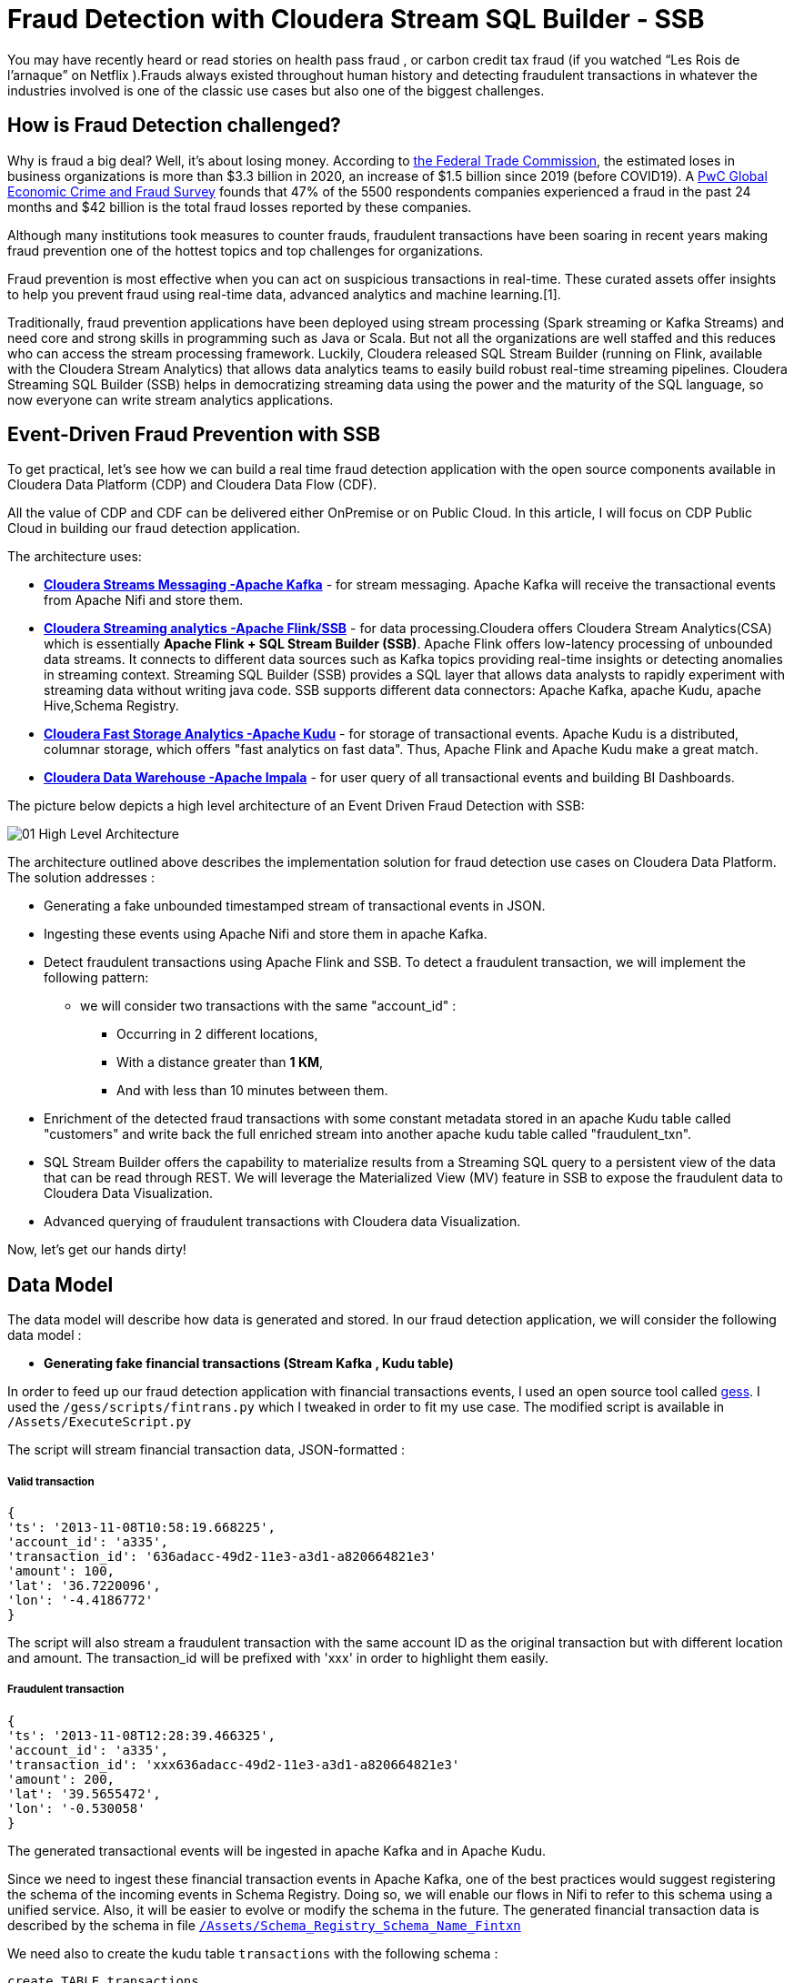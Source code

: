 # Fraud Detection with Cloudera Stream SQL Builder - SSB

You may have recently heard or read stories on health pass fraud , or carbon credit tax fraud (if you watched “Les Rois de l’arnaque” on Netflix ).Frauds always existed throughout human history and detecting fraudulent transactions in whatever the industries involved is one of the classic use cases but also one of the biggest challenges.

## How is Fraud Detection challenged?

Why is fraud a big deal? Well, it's about losing money. According to link:https://www.ftc.gov/news-events/press-releases/2021/02/new-data-shows-ftc-received-2-2-million-fraud-reports-consumers[the Federal Trade Commission], the estimated loses in business organizations is more than $3.3 billion in 2020, an increase of $1.5 billion since 2019 (before COVID19).
A link:https://www.pwc.com/gx/en/services/forensics/economic-crime-survey.html[PwC Global Economic Crime and Fraud Survey] founds that 47% of the 5500 respondents companies experienced a fraud in the past 24 months and  $42 billion is the total fraud losses reported by these companies.

Although many institutions took measures to counter frauds, fraudulent transactions have been soaring in recent years making fraud prevention one of the hottest topics and top challenges for organizations.

Fraud prevention is most effective when you can act on suspicious transactions in real-time. These curated assets offer insights to help you prevent fraud using real-time data, advanced analytics and machine learning.[1].

Traditionally, fraud prevention applications have been deployed using stream processing (Spark streaming or Kafka Streams) and  need core and strong  skills in programming such as Java or Scala. But not all the organizations are well staffed and this reduces who can access the stream processing framework.
Luckily, Cloudera released SQL Stream Builder (running on Flink, available with the Cloudera Stream Analytics) that allows data analytics teams to easily build robust real-time streaming pipelines. Cloudera Streaming SQL Builder (SSB) helps in democratizing streaming data using the power and the maturity of the SQL language, so now everyone can write stream analytics applications.

## Event-Driven Fraud Prevention with SSB


To get practical, let's see how we can build a real time fraud detection application  with the open source components available in Cloudera Data Platform (CDP) and Cloudera Data Flow (CDF).

All the value of CDP and CDF can be delivered either OnPremise or on Public Cloud. In this article, I will focus on CDP Public Cloud in building our fraud detection application.

The architecture uses:

* *link:https://docs.cloudera.com/cdp-private-cloud-base/7.1.7/concepts-streaming.html[Cloudera Streams Messaging -Apache Kafka]* - for stream messaging. Apache Kafka will receive the transactional events from Apache Nifi and store them.

* *link:https://docs.cloudera.com/csa/1.6.0/index.html[Cloudera Streaming analytics -Apache Flink/SSB]* - for data processing.Cloudera offers Cloudera Stream Analytics(CSA) which is essentially *Apache Flink + SQL Stream Builder (SSB)*. Apache Flink offers low-latency processing of unbounded data streams. It connects to different data sources such as Kafka topics providing real-time insights or detecting anomalies in streaming context. Streaming SQL Builder (SSB) provides a SQL layer that allows data analysts to rapidly experiment with streaming data without writing java code. SSB supports different data connectors: Apache Kafka, apache Kudu, apache Hive,Schema Registry.

* *link:https://docs.cloudera.com/cdp-private-cloud-base/7.1.7/kudu-overview/topics/kudu-intro.html[Cloudera Fast Storage Analytics -Apache Kudu]* - for storage of transactional events. Apache Kudu is a distributed, columnar storage, which offers "fast analytics on fast data". Thus, Apache Flink and Apache Kudu make a great match.

* *link:https://docs.cloudera.com/cdp-private-cloud-base/7.1.7/impala-overview/topics/impala-overview.html[Cloudera Data Warehouse -Apache Impala]* - for user query of all transactional events and building BI Dashboards.


The picture below depicts a high level architecture of an Event Driven Fraud Detection with SSB:


image::Images/01_High_Level_Architecture.png[]


The architecture outlined above describes the implementation solution for fraud detection use cases on Cloudera Data Platform. The solution addresses :

** Generating a fake unbounded timestamped stream of transactional events in JSON.
** Ingesting these events using Apache Nifi and store them in apache Kafka.
** Detect fraudulent transactions using Apache Flink and SSB. To detect a fraudulent transaction, we will implement the following pattern:
* we will consider two transactions with the same "account_id" :
*** Occurring in 2 different locations,
*** With a distance greater than *1 KM*,
*** And with less than 10 minutes between them.
** Enrichment of the detected fraud transactions with some constant metadata stored in an apache  Kudu table called "customers" and write back the full enriched stream into another apache kudu table called "fraudulent_txn".
** SQL Stream Builder offers the capability to materialize results from a Streaming SQL query to a persistent view of the data that can be read through REST. We will leverage the Materialized  View (MV) feature in SSB to expose the fraudulent data to Cloudera Data Visualization.
** Advanced querying of fraudulent transactions with Cloudera data Visualization.


Now, let’s get our hands dirty!


## Data Model

The data model will describe how data is generated and stored. In our fraud detection application, we will consider the following data model :

** *Generating fake financial transactions (Stream Kafka , Kudu table)*

In order to feed up our fraud detection application with financial transactions events, I used an open source tool called link:https://github.com/mapr-demos/gess[gess]. I used the `/gess/scripts/fintrans.py` which I tweaked in order to fit my use case. The modified script is available in  `/Assets/ExecuteScript.py`

The script will stream financial transaction data, JSON-formatted :

===== *Valid transaction*
[source,textmate]

{
'ts': '2013-11-08T10:58:19.668225',
'account_id': 'a335',
'transaction_id': '636adacc-49d2-11e3-a3d1-a820664821e3'
'amount': 100,
'lat': '36.7220096',
'lon': '-4.4186772'
}

The script will also stream a fraudulent transaction with the  same account ID as the original transaction but with different location and amount. The transaction_id will be prefixed with 'xxx' in order to highlight them easily.

===== *Fraudulent transaction*
[source,textmate]

{
'ts': '2013-11-08T12:28:39.466325',
'account_id': 'a335',
'transaction_id': 'xxx636adacc-49d2-11e3-a3d1-a820664821e3'
'amount': 200,
'lat': '39.5655472',
'lon': '-0.530058'
}

The generated transactional events will be ingested in apache Kafka and in Apache Kudu.

Since we need to ingest these financial transaction events in Apache Kafka, one of the best practices would suggest registering the schema of the incoming events in Schema Registry. Doing so, we will enable our flows in Nifi to refer to this schema using a unified service. Also, it will be easier to evolve or modify the schema in the future. The generated financial transaction data is described by the schema in file  link:Assets/Schema_Registry_Schema_Name_Fintxn[`/Assets/Schema_Registry_Schema_Name_Fintxn`]

We need also to create the kudu table `transactions` with the following schema :


[source,sql]
----
create TABLE transactions
(
ts string,
acc_id string,
transaction_id string,
amount bigint,
lat double,
lon double,
PRIMARY KEY (ts, acc_id)
)
PARTITION BY HASH PARTITIONS 16
STORED AS KUDU
TBLPROPERTIES ('kudu.num_tablet_replicas' = '3');
----

** *Generating fake customers data (Kudu Table)*

In our use case, we need to enrich the incoming Apache kafka stream with some metadata information stored in a kudu table called "customers". The "customer" kudu table schema is :

[source,sql]
----
account_id
first_name
last_name
email
gender
phone
card
----

To get  some customer data loaded in the "customer" table, I used an online tool called link:https://www.mockaroo.com/[mockaroo]. The generated csv data can be found in Data folder: link:Assets/Customer_Data.csv[Customer_Data]

Now, we need to create an Apache Kudu table called "customer" and load the customer csv data in this table.

For that, I'll create first a temporary Impala  table called "customer_temp" and load the csv file from S3:

[source,sql]
----
CREATE external TABLE customer_temp
(
acc_id string,
f_name string,
l_name string,
email string,
gender string,
phone string,
card string)

ROW FORMAT DELIMITED FIELDS TERMINATED BY ","
STORED AS TEXTFILE;

LOAD DATA INPATH 's3a://kdj-demo/my-data/customer-data.csv' INTO TABLE default.customer_temp
----

Then, I'll create my Kudu table "customer" from the previous customer_temp table:

[source,sql]
----
CREATE TABLE customers
PRIMARY KEY (acc_id)
PARTITION BY HASH PARTITIONS 16

STORED AS KUDU
TBLPROPERTIES ('kudu.num_tablet_replicas' = '3')
AS select  acc_id,f_name,l_name,email,gender,phone,card  from customer_temp;
----


** *Fraudulent Transactions enriched (Kudu Table)*

Once we get our fraudulent transactions detected from our stream process application, we need to combine them with master data stored in apache Kudu. Basically we will enrich the events flowing from Apache Kafka cluster with metadata information stored in the "customer" Apache Kudu table and write back the enriched events in another apache kudu table called "fraudulent_txn".The schema of this table is:

[source,sql]
----
event_time
account_id
transaction_id
first_name
last_name
email
gender
phone
card
lat
lon
amount
----

Now, let's create this table in Apache Kudu:

[source,sql]
----
create TABLE fraudulent_txn
(
event_time string,
acc_id string,
transaction_id string,
f_name string,
l_name string,
email string,
gender string,
phone string,
card string,
lat double,
lon double,
amount bigint,
PRIMARY KEY (event_time, acc_id)
)
PARTITION BY HASH PARTITIONS 16
STORED AS KUDU
TBLPROPERTIES ('kudu.num_tablet_replicas' = '3');
----


Well, all our data models are set. Let's see how to build the pipeline of our event streaming fraud detection application on Apache Nifi, Apache Kafka, Flink and SQL Stream Builder with visualization of the results in Cloudera Data Visualization.


## Data Ingestion

First part of our data pipeline is the data ingestion. We will use Nifi to capture the streamed data over UDP and push events to Kafka with a simple flow.


=== Step 1: Registering the schema in Schema Registry

image:Images/03_Schema_Name_With_Schema_Registry.png[]



=== Step 2: Pushing transaction data to Apache Kafka


Instructions for ingesting raw data files into Kafka


## Data Processing

Well, we are getting our financial transactions in our apache Kafka brokers. So far so good. Now, let's move forward and see how we can implement the fraud detection logic with Flink and SQL Stream Builder (SSB).

As I mentioned before, Cloudera CSA is intended "to empower real-time insights", and it includes Flink and SSB.

All the goodness of Apache Flink : event-driven applications, streaming analytics and continuous data pipelines with high throughput and low latency are offered part of the CSA package.So now, we can write pipelines to ingest data in real-time, materialising these results to database or files, we can also write applications to transform and enrich data while it is being moved from one system to another, and we can also connect Dashboards to consume and visualize all this information.
CSA also includes SSB to allow continuous SQL on unbounded data streams. Basically, it is a SQL interface that allows us to run queries against streams, but also to join them with batch data from other sources, like Apache Hive, apache Impala, apache Kudu or other JDBC connections.


More details about Cloudera Stream Analytics(CSA) can be found on link:https://docs.cloudera.com/csa/1.12.0/index.html[the documentation].


### Setting up the sources

Returning to the case study at hand, we need to set up the sources and data catalogs in the Data provider section  from Streaming SQL Console (remember to unlock your keytab when connecting first time  to SSB Console):

** Adding the Apache Kafka broker.
** Adding the Schema Registry catalog
** Adding the Kudu catalog.

image:Images/10_SSB_Data_Providers.png[]


### Setting up the tables

To start using SSB, we need to create tables. In SSB, a Table is a logical definition of the data source that includes the location and connection parameters, a schema, and any required, context specific configuration parameters. Tables can be used for both reading and writing data in most cases. You can create and manage tables either manually or they can be automatically loaded from one of the catalogs as specified using the Data Providers section(2).

A table defines the schema of events in a Kafka topic. For instance, we need to create 2 tables `txn1` and `txn2`. SSB provides an easy way to create a table :

image:Images/11_Create_SSB_Kafka_Table_1.png[]

Make sure that you are using the Kafka timestamps and rename the "Event Time Column" to `event_time`

image:Images/12_Create_SSB_Kafka_Table_2.png[]

This creates a table called `txn1` that points to events inside the txn1 Kafka topic. These events are in JSON format. It also defines an event_time field which is computed from the Apache Kafka Timestamps and defines a watermark of 3 seconds. Similarly, we need to create a `txn2` table before using them in SSB.

We are ready to query our tables: `SELECT * FROM txn1`. It’s as easy as querying data in a SQL database.
Here’s how this looks like in the SSB console. Events are continuously consumed from Apache Kafka and printed in the UI:

image:Images/13_SSB_Simple_Select_Query.png[]



### Stream to Stream Joins

Remember, the objective here is to detect fraudulent transactions matching the following pattern, We will consider two transactions with the same "account_id" :

*** Occurring in 2 different locations,
*** With a distance greater than *1 KM*,
*** And with less than 10 minutes between them.

To do so, let's first join the `txn1` and `txn2` streams on attribute `transaction_id`:

[source,sql]
----
SELECT
       txn1.ts as EVENT_TIME,
       txn2.ts,
       txn1.account_id as ACCOUNT_ID,
       txn1.transaction_id AS TRANSACTION_ID,
       txn2.transaction_id,
       txn1.amount as AMOUNT,
       txn1.lat AS LAT,
       txn1.lon AS LON

FROM  txn1
INNER JOIN  txn2
on txn1.account_id=txn2.account_id
----
The output from SSB console:

image:Images/14_Stream_To_stream_Joins.png[]

Now, we need to filter out :

** The events with the same location,
** The same events that match to self,
** With a distance between 2 locations less than 1KM,
** Within an interval of 10 minutes,
** Remember, the fraudulent transactions have a prefix of 'xxx'.

With SSB, we can create user functions (UDFs) to write functions in JavaScript. Since, there is no out-of-the box function in SSB to calculate the distance between 2 locations, let's use the UDF feature in order to enhance the functionality of our query. More details on UDF are available link:https://docs.cloudera.com/csa/1.12.0/ssb-using-js-functions/topics/csa-ssb-creating-js-functions.html[here]

The Javascript function will use the link:https://en.wikipedia.org/wiki/Haversine_formula[Haversine_formula]

[source,sql]
----
// Haversine distance calculator

function HAVETOKM(lat1,lon1,lat2,lon2) {
function toRad(x) {
return x * Math.PI / 180;
}

  var R = 6371; // km
  var x1 = lat2 - lat1;
  var dLat = toRad(x1);
  var x2 = lon2 - lon1;
  var dLon = toRad(x2)
  var a = Math.sin(dLat / 2) * Math.sin(dLat / 2) +
    Math.cos(toRad(lat1)) * Math.cos(toRad(lat2)) *
    Math.sin(dLon / 2) * Math.sin(dLon / 2);
  var c = 2 * Math.atan2(Math.sqrt(a), Math.sqrt(1 - a));
  var d = R * c;

  // convert to string
  return (d).toFixed(2).toString();
}
HAVETOKM($p0, $p1, $p2, $p3);
----

From SSB Console :

image:Images/15_SSB_User_Defined_Function_UDF.png[]

Now, let's run our query that implements our pattern :
[source,sql]
----
SELECT
      txn1.ts as EVENT_TIME,
      txn2.ts,
      txn1.account_id as ACCOUNT_ID,
      txn1.transaction_id AS TRANSACTION_ID,
      txn2.transaction_id,
      txn1.amount as AMOUNT,
      txn1.lat AS LAT,
      txn1.lon AS LON,
      HAVETOKM(cast (txn1.lat as string) , cast(txn1.lon as string) , cast(txn2.lat as string) , cast(txn2.lon as string)) as distance

FROM  txn1
INNER JOIN  txn2
      on txn1.account_id=txn2.account_id
where
      txn1.transaction_id <> txn2.transaction_id
      AND (txn1.lat <> txn2.lat OR txn1.lon <> txn2.lon)
      AND txn1.ts < txn2.ts
      AND HAVETOKM(cast (txn1.lat as string) , cast(txn1.lon as string) , cast(txn2.lat as string) , cast(txn2.lon as string)) > 1
      AND txn2.event_time  BETWEEN txn1.event_time - INTERVAL '10' MINUTE AND txn1.event_time
----

image:Images/16_SSB_Stream_To_Stream_Joins_Filter_Out.png[]



### Stream to Stream Joins and enrichment

In the previous paragraph, we have taken an inbound stream of events and used SSB to detect transactions that look potentially fraudulent. However, we only have account_id, transaction_id and location attributes. Not really useful. We can enrich these transactions by joining the previous results with some metadata information like username, firstname,address,phone from the "customer" Apache Kudu table. We will write back the results in another Apache Kudu table called "fraudulent_txn".

SQL Stream Builder can also take keyed snapshots of the data stream and make that available through a REST interface in the form of Materialized Views. We will define an MV before running the query :

image:Images/17_SSB_Stream_To_Stream_Enrich_MV.png[]


Now, let's run the query :

[source,sql]
----
INSERT INTO `srm-fraud-detection-KUDU`.`default_database`.`default.fraudulent_txn`

SELECT EVENT_TIME,ACCOUNT_ID,TRANSACTION_ID, cus.f_name as FIRST_NAME ,cus.l_name as LAST_NAME,cus.email as EMAIL ,cus.gender as GENDER, cus.phone as PHONE , cus.card as CARD , LAT, LON, AMOUNT

FROM (
SELECT
      txn1.ts as EVENT_TIME,
      txn2.ts,
      txn1.account_id as ACCOUNT_ID,
      txn1.transaction_id AS TRANSACTION_ID,
      txn2.transaction_id,
      txn1.amount as AMOUNT,
      txn1.lat AS LAT,
      txn1.lon AS LON,
      HAVETOKM(cast (txn1.lat as string) , cast(txn1.lon as string) , cast(txn2.lat as string) , cast(txn2.lon as string)) as distance

FROM  txn1
INNER JOIN  txn2
      on txn1.account_id=txn2.account_id
where
      txn1.transaction_id <> txn2.transaction_id
      AND (txn1.lat <> txn2.lat OR txn1.lon <> txn2.lon)
      AND txn1.ts < txn2.ts
      AND HAVETOKM(cast (txn1.lat as string) , cast(txn1.lon as string) , cast(txn2.lat as string) , cast(txn2.lon as string)) > 1
      AND txn2.event_time  BETWEEN txn1.event_time - INTERVAL '10' MINUTE AND txn1.event_time
) FRAUD
JOIN  `srm-fraud-detection-KUDU`.`default_database`.`default.customers` cus
      ON cus.acc_id = FRAUD.ACCOUNT_ID

----

We can see from the output that all the fraudulent transactions are displayed in the SSB console.

image:Images/18_Stream_To_Stream_Enrich.png[]

From Hue, we can see that the results are written to the Apache Kudu table :

image:Images/19_Stream_To_Stream_Hue_View_Kudu_Table.png[]




## Conclusion

In this article, we showed how we can build an advanced event-driven stream application, processing and exposing real-time data with no line of code using a very user-friendly UI of SQL Stream Builder.

We also showed the power of Flink providing advanced stream operations like streaming joins and windowing with the simplicity of SQL language with SSB. Now, building an advanced real-time stream process application has  become accessible to everyone.

All these tools are part of the Cloudera Data Flow stack for event streaming use cases.

Thanks for reading this far. As always, feedback and suggestions are welcome.





## References
[1]: https://www.cloudera.com/solutions/financial-services/fraud-prevention-resource-kit.html

[2]: https://docs.cloudera.com/csa/1.6.1/ssb-creating-tables/topics/csa-ssb-using-tables.html